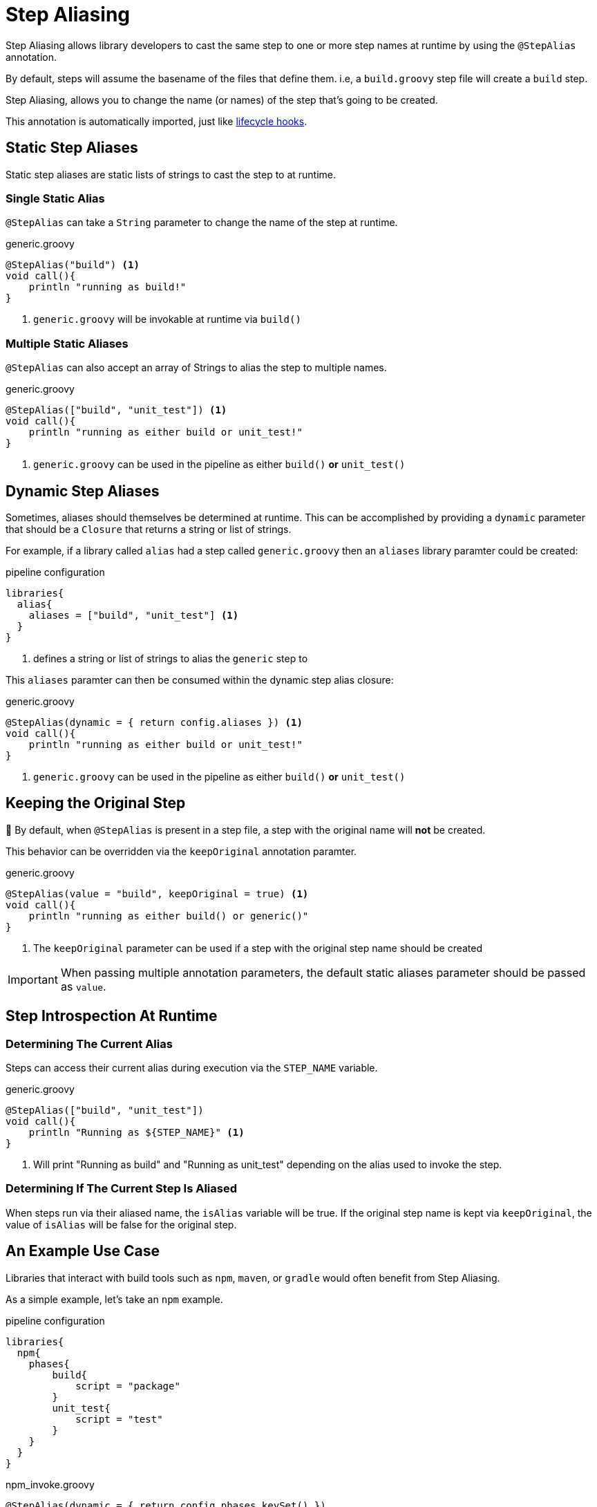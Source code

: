 = Step Aliasing

Step Aliasing allows library developers to cast the same step to one or more step names at runtime by using the `@StepAlias` annotation.

By default, steps will assume the basename of the files that define them. i.e, a `build.groovy` step file will create a `build` step. 

Step Aliasing, allows you to change the name (or names) of the step that's going to be created. 

This annotation is automatically imported, just like xref:lifecycle_hooks.adoc[lifecycle hooks].

== Static Step Aliases

Static step aliases are static lists of strings to cast the step to at runtime.

=== Single Static Alias

`@StepAlias` can take a `String` parameter to change the name of the step at runtime.

.generic.groovy
[source, groovy]
----
@StepAlias("build") <1>
void call(){
    println "running as build!"
}
----
<1> `generic.groovy` will be invokable at runtime via `build()`

=== Multiple Static Aliases

`@StepAlias` can also accept an array of Strings to alias the step to multiple names.

.generic.groovy
[source, groovy]
----
@StepAlias(["build", "unit_test"]) <1>
void call(){
    println "running as either build or unit_test!"
}
----
<1> `generic.groovy` can be used in the pipeline as either `build()` **or** `unit_test()`

== Dynamic Step Aliases

Sometimes, aliases should themselves be determined at runtime.
This can be accomplished by providing a `dynamic` parameter that should be a `Closure` that returns a string or list of strings.

For example, if a library called `alias` had a step called `generic.groovy` then an `aliases` library paramter could be created:

.pipeline configuration
[source, groovy]
----
libraries{
  alias{
    aliases = ["build", "unit_test"] <1>
  }
}
----
<1> defines a string or list of strings to alias the `generic` step to

This `aliases` paramter can then be consumed within the dynamic step alias closure:

.generic.groovy
[source, groovy]
----
@StepAlias(dynamic = { return config.aliases }) <1>
void call(){
    println "running as either build or unit_test!"
}
----
<1> `generic.groovy` can be used in the pipeline as either `build()` **or** `unit_test()`

== Keeping the Original Step

🚨 By default, when `@StepAlias` is present in a step file, a step with the original name will **not** be created.

This behavior can be overridden via the `keepOriginal` annotation paramter.

.generic.groovy
[source,groovy]
----
@StepAlias(value = "build", keepOriginal = true) <1>
void call(){
    println "running as either build() or generic()"
}
----
<1> The `keepOriginal` parameter can be used if a step with the original step name should be created

[IMPORTANT]
====
When passing multiple annotation parameters, the default static aliases parameter should be passed as `value`.
====

== Step Introspection At Runtime

=== Determining The Current Alias
Steps can access their current alias during execution via the `STEP_NAME` variable.

.generic.groovy
[source, groovy]
----
@StepAlias(["build", "unit_test"])
void call(){
    println "Running as ${STEP_NAME}" <1>
}
----
<1> Will print "Running as build" and "Running as unit_test" depending on the alias used to invoke the step.

=== Determining If The Current Step Is Aliased

When steps run via their aliased name, the `isAlias` variable will be true.
If the original step name is kept via `keepOriginal`, the value of `isAlias` will be false for the original step.

== An Example Use Case

Libraries that interact with build tools such as `npm`, `maven`, or `gradle` would often benefit from Step Aliasing.

As a simple example, let's take an `npm` example.

.pipeline configuration
[source, groovy]
----
libraries{
  npm{
    phases{
        build{
            script = "package"
        }
        unit_test{
            script = "test"
        }
    }
  }
}
----

.npm_invoke.groovy
[source, groovy]
----
@StepAlias(dynamic = { return config.phases.keySet() })
void call(){
  stage("NPM: ${STEP_NAME}"){
    // determine phase configuration based on step alias
    def phaseConfig = config.phases[STEP_NAME]

    // ensure package.json has the phase script target
    def packageJSON = readJSON "package.json"
    if(!packageJSON.scripts.containsKey(phaseConfig.script)){
        error "package.json does not contain script ${phaseConfig.script}"
    }

    // run npm script
    sh "npm run ${phaseConfig.script}"
  }
}
----

[NOTE]
====
This example is intentionally not production ready.

It's intent is to just show how Step Aliases could be used in a real library.
====

Previously, when writing libraries such as this, common logic around tool versioning, error checking, etc would have to be either duplicated across multiple libraries.
Sometimes, a generic invoking step would be created and accept the "phase" as a method argument from other library steps.

Step Aliasing simplifies these types of setups.

